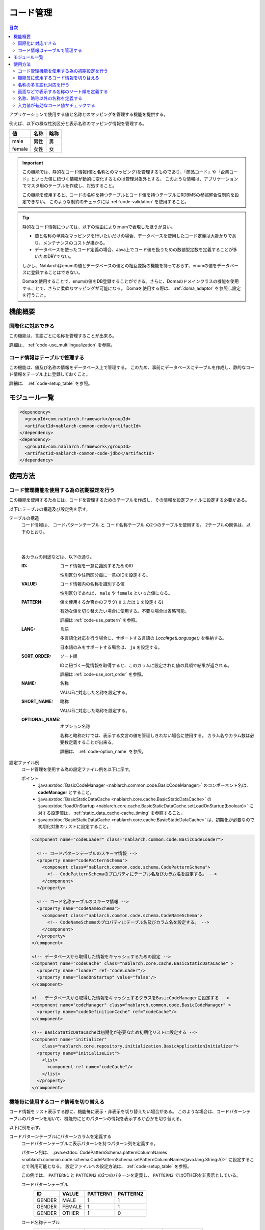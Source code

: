 .. _code:

コード管理
==================================================

.. contents:: 目次
  :depth: 3
  :local:

アプリケーションで使用する値と名称とのマッピングを管理する機能を提供する。

例えば、以下の様な性別区分と表示名称のマッピング情報を管理する。

=======   ======== =============
値        名称     略称
=======   ======== =============
male      男性     男
female    女性     女
=======   ======== =============


.. important::

  この機能では、静的なコード情報(値と名称とのマッピング)を管理するものであり、\
  「商品コード」や「企業コード」といった値に紐づく情報が動的に変化するものは管理対象外とする。
  このような情報は、アプリケーションでマスタ用のテーブルを作成し、対処すること。

  この機能を使用すると、コードの名称を持つテーブルとコード値を持つテーブルにRDBMSの参照整合性制約を設定できない。
  このような制約のチェックには :ref:`code-validation` を使用すること。


.. tip::

  静的なコード情報については、以下の理由によりenumで表現したほうが良い。

  * 値と名称の単純なマッピングを行いたいだけの場合、データベースを使用したコード定義は大掛かりであり、メンテナンスのコストが掛かる。
  * データベースを使ったコード定義の場合、Java上でコード値を扱うための数値型定数を定義することが多いためDRYでない。

  しかし、Nablarchはenumの値とデータベースの値との相互変換の機能を持っておらず、enumの値をデータベースに登録することはできない。

  Domaを使用することで、enumの値をDB登録することができる。さらに、Domaのドメインクラスの機能を使用することで、さらに柔軟なマッピングが可能になる。
  Domaを使用する際は、 :ref:`doma_adaptor` を参照し設定を行うこと。


機能概要
--------------------------------------------------
国際化に対応できる
~~~~~~~~~~~~~~~~~~~~~~~~~~~~~~~~~~~~~~~~~~~~~~~~~~
この機能は、言語ごとに名称を管理することが出来る。

詳細は、 :ref:`code-use_multilingualization` を参照。

.. _code-table:

コード情報はテーブルで管理する
~~~~~~~~~~~~~~~~~~~~~~~~~~~~~~~~~~~~~~~~~~~~~~~~~~
この機能は、値及び名称の情報をデータベース上で管理する。
このため、事前にデータベースにテーブルを作成し、静的なコード情報をテーブル上に登録しておくこと。

詳細は、 :ref:`code-setup_table` を参照。

モジュール一覧
---------------------------------------------------------------------
.. code-block:: xml

  <dependency>
    <groupId>com.nablarch.framework</groupId>
    <artifactId>nablarch-common-code</artifactId>
  </dependency>
  <dependency>
    <groupId>com.nablarch.framework</groupId>
    <artifactId>nablarch-common-code-jdbc</artifactId>
  </dependency>

使用方法
--------------------------------------------------

.. _code-setup_table:

コード管理機能を使用する為の初期設定を行う
~~~~~~~~~~~~~~~~~~~~~~~~~~~~~~~~~~~~~~~~~~~~~~~~~~
この機能を使用するためには、コードを管理するためのテーブルを作成し、その情報を設定ファイルに設定する必要がある。

以下にテーブルの構造及び設定例を示す。

テーブルの構造
  コード情報は、 ``コードパターンテーブル`` と ``コード名称テーブル`` の2つのテーブルを使用する。
  2テーブルの関係は、以下のとおり。

  .. image:: images/code/code_table.png

  |
  |

  各カラムの用途などは、以下の通り。

  :ID:            コード情報を一意に識別するためのID

                  性別区分や住所区分毎に一意のIDを設定する。

  :VALUE:         コード情報内の名称を識別する値

                  性別区分であれば、 ``male`` や ``female`` といった値になる。

  :PATTERN:       値を使用するか否かのフラグ( ``0`` または ``1`` を設定する)

                  有効な値を切り替えたい場合に使用する。不要な場合は省略可能。

                  詳細は :ref:`code-use_pattern` を参照。

  :LANG:          言語

                  多言語化対応を行う場合に、サポートする言語の *Local#getLanguage()* を格納する。

                  日本語のみをサポートする場合は、 ``ja`` を設定する。

  :SORT_ORDER:    ソート順

                  IDに紐づく一覧情報を取得すると、このカラムに設定された値の昇順で結果が返される。

                  詳細は :ref:`code-use_sort_order` を参照。

  :NAME:          名称
  
                  VALUEに対応した名称を設定する。

  :SHORT_NAME:    略称

                  VALUEに対応した略称を設定する。

  :OPTIONAL_NAME: オプション名称

                  名称と略称だけでは、表示する文言の値を管理しきれない場合に使用する。
                  カラム名やカラム数は必要数定義することが出来る。

                  詳細は、 :ref:`code-option_name` を参照。
                

設定ファイル例
  コード管理を使用する為の設定ファイル例を以下に示す。

  ポイント
    * :java:extdoc:`BasicCodeManager <nablarch.common.code.BasicCodeManager>` のコンポーネント名は、 **codeManager** とすること。
    * :java:extdoc:`BasicStaticDataCache <nablarch.core.cache.BasicStaticDataCache>` の :java:extdoc:`loadOnStartup <nablarch.core.cache.BasicStaticDataCache.setLoadOnStartup(boolean)>` に対する設定値は、 :ref:`static_data_cache-cache_timing` を参照すること。
    * :java:extdoc:`BasicStaticDataCache <nablarch.core.cache.BasicStaticDataCache>` は、初期化が必要なので初期化対象のリストに設定すること。

  .. code-block:: xml

    <component name="codeLoader" class="nablarch.common.code.BasicCodeLoader">

      <!-- コードパターンテーブルのスキーマ情報 -->
      <property name="codePatternSchema">
        <component class="nablarch.common.code.schema.CodePatternSchema">
          <!-- CodePatternSchemaのプロパティにテーブル名及びカラム名を設定する。 -->
        </component>
      </property>

      <!-- コード名称テーブルのスキーマ情報 -->
      <property name="codeNameSchema">
        <component class="nablarch.common.code.schema.CodeNameSchema">
          <!-- CodeNameSchemaのプロパティにテーブル名及びカラム名を設定する。 -->
        </component>
      </property>
    </component>

    <!-- データベースから取得した情報をキャッシュするための設定 -->
    <component name="codeCache" class="nablarch.core.cache.BasicStaticDataCache" >
      <property name="loader" ref="codeLoader"/>
      <property name="loadOnStartup" value="false"/>
    </component>

    <!-- データベースから取得した情報をキャッシュするクラスをBasicCodeManagerに設定する -->
    <component name="codeManager" class="nablarch.common.code.BasicCodeManager" >
      <property name="codeDefinitionCache" ref="codeCache"/>
    </component>

    <!-- BasicStaticDataCacheは初期化が必要なため初期化リストに設定する -->
    <component name="initializer"
        class="nablarch.core.repository.initialization.BasicApplicationInitializer">
      <property name="initializeList">
        <list>
          <component-ref name="codeCache"/>
        </list>
      </property>
    </component>
    

.. _code-use_pattern:

機能毎に使用するコード情報を切り替える
~~~~~~~~~~~~~~~~~~~~~~~~~~~~~~~~~~~~~~~~~~~~~~~~~~
コード情報をリスト表示する際に、機能毎に表示・非表示を切り替えたい場合がある。
このような場合は、コードパターンテーブルのパターンを用いて、機能毎にどのパターンの情報を表示するか否かを切り替える。


以下に例を示す。

コードパターンテーブルにパターンカラムを定義する
  コードパターンテーブルに表示パターンを持つパターン列を定義する。

  パターン列は、 :java:extdoc:`CodePatternSchema.patternColumnNames <nablarch.common.code.schema.CodePatternSchema.setPatternColumnNames(java.lang.String:A)>` に設定することで利用可能となる。
  設定ファイルへの設定方法は、 :ref:`code-setup_table` を参照。


  この例では、 ``PATTERN1`` と ``PATTERN2`` の2つのパターンを定義し、
  ``PATTERN2`` ではOTHERを非表示としている。

  コードパターンテーブル
    ======= =========   ========  ===========
    ID      VALUE       PATTERN1  PATTERN2
    ======= =========   ========  ===========
    GENDER  MALE        1         1
    GENDER  FEMALE      1         1
    GENDER  OTHER       1         0
    ======= =========   ========  ===========

  コード名称テーブル
    ======= ========= ====  ==========  ==========  ===========
    ID      VALUE     LANG  SORT_ORDER  NAME        SHORT_NAME
    ======= ========= ====  ==========  ==========  ===========
    GENDER  MALE      ja    1           男性        男
    GENDER  FEMALE    ja    2           女性        女
    GENDER  OTHER     ja    3           その他      他
    ======= ========= ====  ==========  ==========  ===========

パターンを指定してコード情報を取得する
  コード情報は、 :java:extdoc:`CodeUtil <nablarch.common.code.CodeUtil>` を使用して取得する。

  パターンを使用する場合、どのパターンを使用するかは文字列で指定する。
  この値は、 :ref:`code-setup_table` で設定ファイルに設定したカラム名と厳密に一致させる必要がある。

  .. code-block:: java


    // PATTER1のリストを取得する。
    // [MALE, FEMALE, OTHER]が取得できる。
    List<String> pattern1 = CodeUtil.getValues("GENDER", "PATTERN1");

    // PATTER2のリストを取得する。
    // [MALE, FEMALE]が取得できる。
    List<String> pattern2 = CodeUtil.getValues("GENDER", "PATTERN2");

画面(JSP)でパターンを指定してコード情報を取得する
  コード情報を取得するカスタムタグライブラリを使用する際に、パターンを指定することでそのパターンの情報のみが表示される。

  カスタムタグライブラリの詳細な使用方法は、以下を参照。

  * :ref:`tag-code_input_output`

  PATTERN2を指定する場合は、以下のように `pattern` 属性に指定する。

  .. code-block:: jsp

    <n:codeSelect name="form.gender" codeId="GENDER" pattern="PATTERN2" cssClass="form-control" />

  PATTERN2で対象となっている、 ``男性`` と ``女性`` が出力される。
  
  .. image:: images/code/code_pattern.png


.. _code-use_multilingualization:

名称の多言語化対応を行う
~~~~~~~~~~~~~~~~~~~~~~~~~~~~~~~~~~~~~~~~~~~~~~~~~~
名称の多言語化対応を行うには、コード名称テーブルにサポートする言語ごとのデータを準備する。

以下に例を示す。

コード名称テーブルのデータ
  この例の場合、 ``ja`` と ``en`` の２つの言語がサポートされる。

  ======= ========= ====  ==========  ==========  ===========
  ID      VALUE     LANG  SORT_ORDER  NAME        SHORT_NAME
  ======= ========= ====  ==========  ==========  ===========
  GENDER  MALE      ja    1           男性        男
  GENDER  FEMALE    ja    2           女性        女
  GENDER  OTHER     ja    3           その他      他
  GENDER  MALE      en    1           Male        M
  GENDER  FEMALE    en    2           Female      F
  GENDER  OTHER     en    3           Unknown     \-
  ======= ========= ====  ==========  ==========  ===========

言語を指定してコード情報を取得する
  :java:extdoc:`CodeUtil <nablarch.common.code.CodeUtil>` を使用して、コード名称などを取得する際に、言語を指定することで言語に対応した名称を取得出来る。

  .. code-block:: java

    // 名称
    CodeUtil.getName("GENDER", "MALE", Locale.JAPANESE);    // -> 男性
    CodeUtil.getName("GENDER", "MALE", Locale.ENGLISH);     // -> Male

    // 略称
    CodeUtil.getShortName("GENDER", "MALE", Locale.JAPANESE) // -> 男
    CodeUtil.getShortName("GENDER", "MALE", Locale.JAPANESE) // -> M

.. important::

  JSP用に提供されているカスタムタグライブラリでは、言語指定による値の取得はできないので注意すること。
  カスタムタグライブラリが使用する言語情報の詳細は、 :ref:`tag-code_input_output` を参照。

.. _code-use_sort_order:

画面などで表示する名称のソート順を定義する
~~~~~~~~~~~~~~~~~~~~~~~~~~~~~~~~~~~~~~~~~~~~~~~~~~
画面のリストボックやチェックボックスにコード情報を表示する際のソート順を定義出来る。
ソート順は、国ごとに異なる可能性があるため、言語ごとに設定することが出来る。


以下に例を示す。

コード名称テーブルのSORT_ORDERにソート順を設定する
  ソート順は、コード名称テーブルのSORT_ORDERカラムに設定する。

  この例では、 ``MALE`` -> ``FEMALE`` -> ``OTHER`` の順に表示される。

  ======= ========= ====  ==========  ==========  ===========
  ID      VALUE     LANG  SORT_ORDER  NAME        SHORT_NAME
  ======= ========= ====  ==========  ==========  ===========
  GENDER  MALE      ja    1           男性        男
  GENDER  FEMALE    ja    2           女性        女
  GENDER  OTHER     ja    3           その他      他
  ======= ========= ====  ==========  ==========  ===========

画面表示例
  カスタムタグライブラリの `codeSelect` を使用した場合は、
  以下のように  ``MALE(男性)`` -> ``FEMALE(女性)`` -> ``OTHER(その他)`` の順に表示される。

  .. image:: images/code/code_sort.png

.. _code-option_name:

名称、略称以外の名称を定義する
~~~~~~~~~~~~~~~~~~~~~~~~~~~~~~~~~~~~~~~~~~~~~~~~~~
デフォルトの動作では名称と略称の2種類の名称を利用できる。

要件によっては、これら以外の表示名称を定義したい場合がある。
この場合は、オプション名称領域を使用して対応する。

以下に例を示す。
 
コード名称テーブルにオプション名称カラムを定義する
  コード名称テーブルに、オプションの名称を持つカラムを定義する。

  パターン列は、 :java:extdoc:`CodePatternSchema.patternColumnNames <nablarch.common.code.schema.CodePatternSchema.setPatternColumnNames(java.lang.String:A)>` に設定することで利用可能となる。
  設定ファイルへの設定方法は、 :ref:`code-setup_table` を参照。

  この例では、オプション名称のカラムとして、 ``FORM_NAME`` と ``KANA_NAME`` の2つを定義している。

  ======= ========= ====  ==========  ==========  =========== =========== ===========
  ID      VALUE     LANG  SORT_ORDER  NAME        SHORT_NAME  FORM_NAME   KANA_NAME
  ======= ========= ====  ==========  ==========  =========== =========== ===========
  GENDER  MALE      ja    1           男性        男          Male        おとこ
  GENDER  FEMALE    ja    2           女性        女          Female      おんな
  GENDER  OTHER     ja    3           その他      他          Other       そのた
  ======= ========= ====  ==========  ==========  =========== =========== ===========


オプションの名称を取得する
  オプション名称は、  :java:extdoc:`CodeUtil <nablarch.common.code.CodeUtil>` を使用して取得する。

  オプション名称を取得する場合、どのオプション名称を取得するかを文字列で指定する。
  この値は、 :ref:`code-setup_table` で設定ファイルに設定したカラム名と厳密に一致させる必要がある。

  .. code-block:: java

    CodeUtil.getOptionalName("GENDER", "MALE", "KANA_NAME") // -> おとこ
    CodeUtil.getOptionalName("GENDER", "FEMALE", "FORM_NAME", Locale.JAPANESE) // -> Female

画面(JSP)でオプショナル名称を表示する
  カスタムタグライブラリを使用する際に、オプショナル名称を指定することでその名称を表示できる。

  カスタムタグライブラリの詳細な使用方法は以下を参照。

  * code_select
  * code

  KANA_NAMEの名称を表示する場合は、以下のように `optionColumnName` を指定し、 `labelPattern` に **$OPTIONALNAME$** を指定する。

  .. code-block:: jsp

    <n:codeSelect name="form.gender" codeId="GENDER" optionColumnName="KANA_NAME" cssClass="form-control" labelPattern="$OPTIONALNAME$"/>

  オプション名称のKANA_NAMEの値が表示される。
  
  .. image:: images/code/code_option_name.png

.. _code-validation:

入力値が有効なコード値かチェックする
~~~~~~~~~~~~~~~~~~~~~~~~~~~~~~~~~~~~~~~~~~~~~~~~~~~~~~~~~~~~~~~~~~~~~~
入力値(画面の場合はクライアントから送信されるリクエストパラメータ)が、コードの有効範囲内かをチェック出来る機能を提供する。
この機能を使用すると、アノテーションの設定のみで入力値のチェックを行える。

以下に例を示す。

:ref:`bean_validation`
  :ref:`bean_validation` を使用する場合は、 :java:extdoc:`nablarch.common.code.validator.ee.CodeValue` アノテーションを使用する。

  .. code-block:: java

    @CodeValue(codeId = "GENDER")
    private String gender;

:ref:`nablarch_validation`
  :ref:`nablarch_validation` を使用する場合は、 :java:extdoc:`nablarch.common.code.validator.CodeValue` アノテーションを使用する。

  .. code-block:: java

    @CodeValue(codeId = "GENDER")
    public void setGender(String gender) {
      this.gender = gender;
    }

入力画面などで、 :ref:`パターン <code-use_pattern>` を使用して、選択できる値を制限した場合、
バリデーション時にもそのパターン内で有効な値かをチェックする必要がある。

バリデーション用のアノテーションの `pattern` 属性にパターン名を指定することで、
そのパターンで有効な値かをチェックする事ができる。

以下に例を示す。

.. code-block:: java

  @CodeValue(codeId = "GENDER", pattern = "PATTERN2")
  private String gender;

.. tip::

  :ref:`ドメインバリデーション <bean_validation-domain_validation>` を使用した場合、1つのドメインに対して1つのパターンしか指定できない。
  このため、複数のパターンに対応するためには、パターンに対応したドメインを定義する必要がある。

  ただし、全てのパターンに対応したドメインを定義する必要はなく、バリデーションで必要なドメインのみ定義すればよい。

  以下に例を示す。

  .. code-block:: java

    public class SampleDomainBean {

      // PATTERN1用のドメイン
      @CodeValue(codeId = "FLOW_STATUS", pattern = "PATTERN1")
      String flowStatusGeneral;

      // PATTERN2用のドメイン
      @CodeValue(codeId = "FLOW_STATUS", pattern = "PATTERN2")
      String flowStatusGuest;

    }



